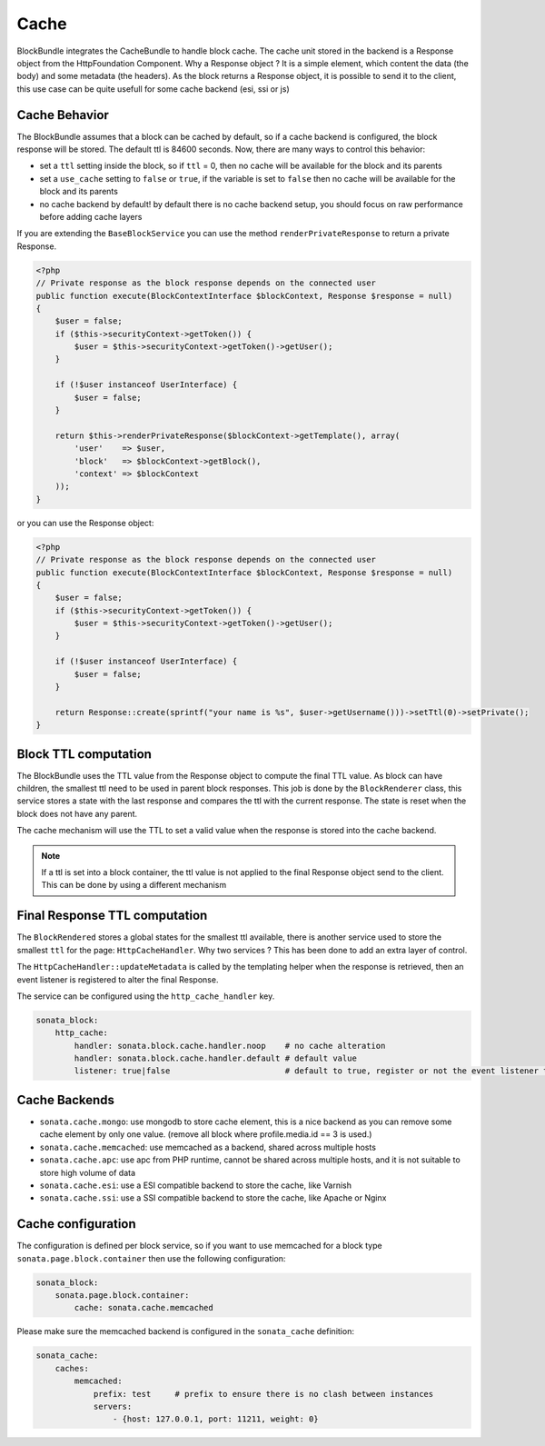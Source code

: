 Cache
=====

BlockBundle integrates the CacheBundle to handle block cache. The cache unit stored in the backend is a Response object
from the HttpFoundation Component. Why a Response object ? It is a simple element, which content the data (the body) and some
metadata (the headers). As the block returns a Response object, it is possible to send it to the client, this use case
can be quite usefull for some cache backend (esi, ssi or js)

Cache Behavior
~~~~~~~~~~~~~~

The BlockBundle assumes that a block can be cached by default, so if a cache backend is configured, the block response
will be stored. The default ttl is 84600 seconds. Now, there are many ways to control this behavior:

* set a ``ttl`` setting inside the block, so if ``ttl`` = 0, then no cache will be available for the block and its parents
* set a ``use_cache`` setting to ``false`` or ``true``, if the variable is set to ``false`` then no cache will be available for the block and its parents
* no cache backend by default! by default there is no cache backend setup, you should focus on raw performance before adding cache layers

If you are extending the ``BaseBlockService`` you can use the method ``renderPrivateResponse`` to return a private Response.

.. code-block:: php

    <?php
    // Private response as the block response depends on the connected user
    public function execute(BlockContextInterface $blockContext, Response $response = null)
    {
        $user = false;
        if ($this->securityContext->getToken()) {
            $user = $this->securityContext->getToken()->getUser();
        }

        if (!$user instanceof UserInterface) {
            $user = false;
        }

        return $this->renderPrivateResponse($blockContext->getTemplate(), array(
            'user'    => $user,
            'block'   => $blockContext->getBlock(),
            'context' => $blockContext
        ));
    }

or you can use the Response object:

.. code-block:: php

    <?php
    // Private response as the block response depends on the connected user
    public function execute(BlockContextInterface $blockContext, Response $response = null)
    {
        $user = false;
        if ($this->securityContext->getToken()) {
            $user = $this->securityContext->getToken()->getUser();
        }

        if (!$user instanceof UserInterface) {
            $user = false;
        }

        return Response::create(sprintf("your name is %s", $user->getUsername()))->setTtl(0)->setPrivate();
    }

Block TTL computation
~~~~~~~~~~~~~~~~~~~~~

The BlockBundle uses the TTL value from the Response object to compute the final TTL value. As block can have children, the
smallest ttl need to be used in parent block responses. This job is done by the ``BlockRenderer`` class, this service stores
a state with the last response and compares the ttl with the current response. The state is reset when the block does not have
any parent.

The cache mechanism will use the TTL to set a valid value when the response is stored into the cache backend.

.. note::

    If a ttl is set into a block container, the ttl value is not applied to the final Response object send to the client.
    This can be done by using a different mechanism

Final Response TTL computation
~~~~~~~~~~~~~~~~~~~~~~~~~~~~~~

The ``BlockRendered`` stores a global states for the smallest ttl available, there is another service used to store the smallest
``ttl`` for the page: ``HttpCacheHandler``. Why two services ? This has been done to add an extra layer of control.

The ``HttpCacheHandler::updateMetadata`` is called by the templating helper when the response is retrieved, then an event
listener is registered to alter the final Response.

The service can be configured using the ``http_cache_handler`` key.

.. code-block:: yaml

    sonata_block:
        http_cache:
            handler: sonata.block.cache.handler.noop    # no cache alteration
            handler: sonata.block.cache.handler.default # default value
            listener: true|false                        # default to true, register or not the event listener to alter the final response

Cache Backends
~~~~~~~~~~~~~~

* ``sonata.cache.mongo``: use mongodb to store cache element, this is a nice backend as you can remove some cache element by
  only one value. (remove all block where profile.media.id == 3 is used.)
* ``sonata.cache.memcached``: use memcached as a backend, shared across multiple hosts
* ``sonata.cache.apc``: use apc from PHP runtime, cannot be shared across multiple hosts, and it is not suitable to store high volume of data
* ``sonata.cache.esi``: use a ESI compatible backend to store the cache, like Varnish
* ``sonata.cache.ssi``: use a SSI compatible backend to store the cache, like Apache or Nginx

Cache configuration
~~~~~~~~~~~~~~~~~~~

The configuration is defined per block service, so if you want to use memcached for a block type ``sonata.page.block.container`` then
use the following configuration:

.. code-block:: yaml

    sonata_block:
        sonata.page.block.container:
            cache: sonata.cache.memcached

Please make sure the memcached backend is configured in the ``sonata_cache`` definition:

.. code-block:: yaml

    sonata_cache:
        caches:
            memcached:
                prefix: test     # prefix to ensure there is no clash between instances
                servers:
                    - {host: 127.0.0.1, port: 11211, weight: 0}

